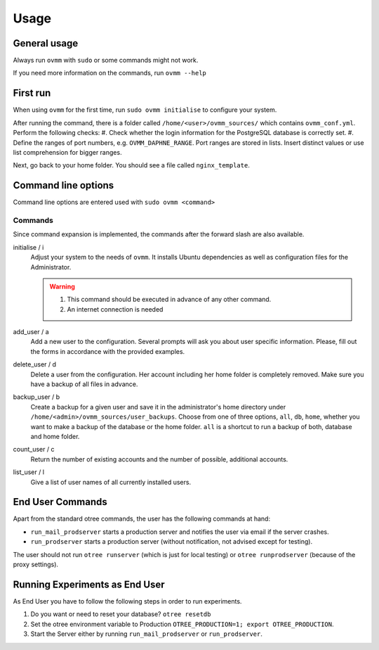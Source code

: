 =====
Usage
=====


.. _general_usage:

General usage
-------------

Always run ``ovmm`` with ``sudo`` or some commands might not work.

If you need more information on the commands, run ``ovmm --help``


.. _first_run:

First run
---------

When using ``ovmm`` for the first time, run ``sudo ovmm initialise`` to
configure your system.

After running the command, there is a folder called
``/home/<user>/ovmm_sources/`` which contains ``ovmm_conf.yml``.
Perform the following checks:
#. Check whether the login information for the PostgreSQL database is
correctly set.
#. Define the ranges of port numbers, e.g. ``OVMM_DAPHNE_RANGE``. Port ranges
are stored in lists. Insert distinct values or use list comprehension for
bigger ranges.

Next, go back to your home folder. You should see a file called
``nginx_template``.


.. _command_line_options:

Command line options
--------------------

Command line options are entered used with ``sudo ovmm <command>``


.. _commands:

Commands
~~~~~~~~

Since command expansion is implemented, the commands after the forward slash
are also available.

initialise / i
    Adjust your system to the needs of ``ovmm``. It installs Ubuntu
    dependencies as well as configuration files for the Administrator.

    .. warning::
        #. This command should be executed in advance of any other command.
        #. An internet connection is needed

add_user / a
    Add a new user to the configuration. Several prompts will ask you about
    user specific information. Please, fill out the forms in accordance with
    the provided examples.

delete_user / d
    Delete a user from the configuration. Her account including her home
    folder is completely removed. Make sure you have a backup of all files in
    advance.

backup_user / b
    Create a backup for a given user and save it in the
    administrator's home directory under
    ``/home/<admin>/ovmm_sources/user_backups``. Choose from one of three
    options, ``all``, ``db``, ``home``, whether you want to make a backup of
    the database or the home folder. ``all`` is a shortcut to run a backup of
    both, database and home folder.

count_user / c
    Return the number of existing accounts and the number of possible,
    additional accounts.

list_user / l
    Give a list of user names of all currently installed users.


.. _end_user_commands:

End User Commands
-----------------

Apart from the standard otree commands, the user has the following commands
at hand:

* ``run_mail_prodserver`` starts a production server and notifies the
  user via email if the server crashes.

* ``run_prodserver`` starts a production server (without notification,
  not advised except for testing).

The user should not run ``otree runserver`` (which is just for local testing)
or ``otree runprodserver`` (because of the proxy settings).


.. _running_experiments:

Running Experiments as End User
-------------------------------

As End User you have to follow the following steps in order to run
experiments.

1. Do you want or need to reset your database?
   ``otree resetdb``

2. Set the otree environment variable to Production
   ``OTREE_PRODUCTION=1; export OTREE_PRODUCTION``.

3. Start the Server either by running ``run_mail_prodserver`` or
   ``run_prodserver``.
